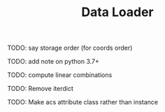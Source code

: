 #+TITLE: Data Loader

TODO: say storage order (for coords order)

TODO: add note on python 3.7+

TODO: compute linear combinations

TODO: Remove iterdict

TODO: Make acs attribute class rather than instance
